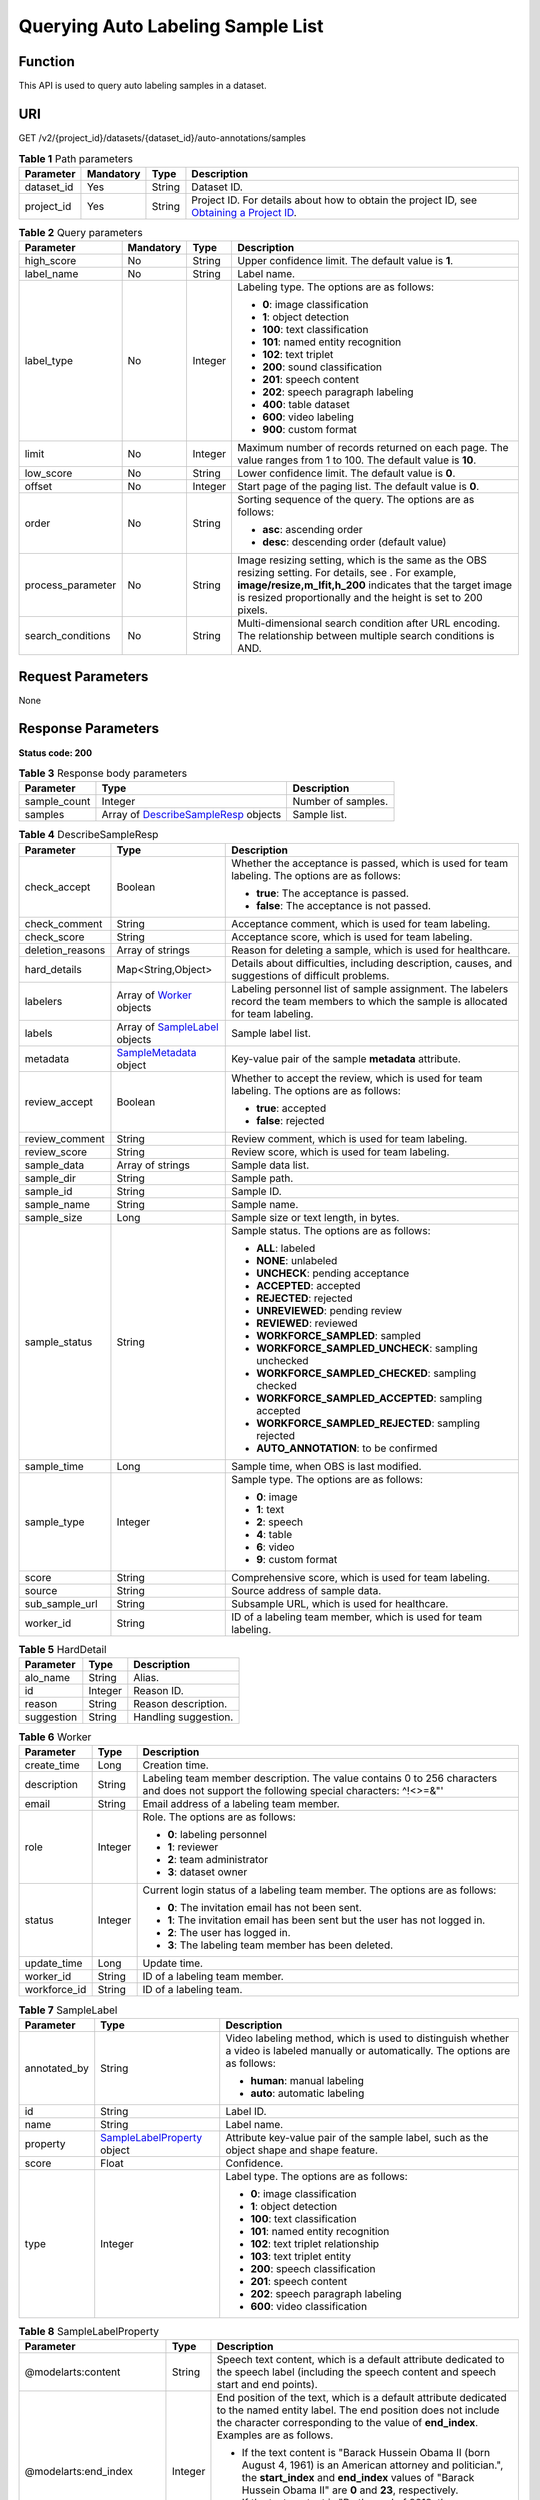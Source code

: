 Querying Auto Labeling Sample List
==================================

Function
--------

This API is used to query auto labeling samples in a dataset.

URI
---

GET /v2/{project_id}/datasets/{dataset_id}/auto-annotations/samples

.. table:: **Table 1** Path parameters

   +------------+-----------+--------+------------------------------------------------------------------------------------------------------------------------------------------------------------+
   | Parameter  | Mandatory | Type   | Description                                                                                                                                                |
   +============+===========+========+============================================================================================================================================================+
   | dataset_id | Yes       | String | Dataset ID.                                                                                                                                                |
   +------------+-----------+--------+------------------------------------------------------------------------------------------------------------------------------------------------------------+
   | project_id | Yes       | String | Project ID. For details about how to obtain the project ID, see `Obtaining a Project ID <../../common_parameters/obtaining_a_project_id_and_name.html>`__. |
   +------------+-----------+--------+------------------------------------------------------------------------------------------------------------------------------------------------------------+

.. table:: **Table 2** Query parameters

   +-------------------+-----------------+-----------------+-------------------------------------------------------------------------------------------------------------------------------------------------------------------------------------------------------------------------------------+
   | Parameter         | Mandatory       | Type            | Description                                                                                                                                                                                                                         |
   +===================+=================+=================+=====================================================================================================================================================================================================================================+
   | high_score        | No              | String          | Upper confidence limit. The default value is **1**.                                                                                                                                                                                 |
   +-------------------+-----------------+-----------------+-------------------------------------------------------------------------------------------------------------------------------------------------------------------------------------------------------------------------------------+
   | label_name        | No              | String          | Label name.                                                                                                                                                                                                                         |
   +-------------------+-----------------+-----------------+-------------------------------------------------------------------------------------------------------------------------------------------------------------------------------------------------------------------------------------+
   | label_type        | No              | Integer         | Labeling type. The options are as follows:                                                                                                                                                                                          |
   |                   |                 |                 |                                                                                                                                                                                                                                     |
   |                   |                 |                 | -  **0**: image classification                                                                                                                                                                                                      |
   |                   |                 |                 |                                                                                                                                                                                                                                     |
   |                   |                 |                 | -  **1**: object detection                                                                                                                                                                                                          |
   |                   |                 |                 |                                                                                                                                                                                                                                     |
   |                   |                 |                 | -  **100**: text classification                                                                                                                                                                                                     |
   |                   |                 |                 |                                                                                                                                                                                                                                     |
   |                   |                 |                 | -  **101**: named entity recognition                                                                                                                                                                                                |
   |                   |                 |                 |                                                                                                                                                                                                                                     |
   |                   |                 |                 | -  **102**: text triplet                                                                                                                                                                                                            |
   |                   |                 |                 |                                                                                                                                                                                                                                     |
   |                   |                 |                 | -  **200**: sound classification                                                                                                                                                                                                    |
   |                   |                 |                 |                                                                                                                                                                                                                                     |
   |                   |                 |                 | -  **201**: speech content                                                                                                                                                                                                          |
   |                   |                 |                 |                                                                                                                                                                                                                                     |
   |                   |                 |                 | -  **202**: speech paragraph labeling                                                                                                                                                                                               |
   |                   |                 |                 |                                                                                                                                                                                                                                     |
   |                   |                 |                 | -  **400**: table dataset                                                                                                                                                                                                           |
   |                   |                 |                 |                                                                                                                                                                                                                                     |
   |                   |                 |                 | -  **600**: video labeling                                                                                                                                                                                                          |
   |                   |                 |                 |                                                                                                                                                                                                                                     |
   |                   |                 |                 | -  **900**: custom format                                                                                                                                                                                                           |
   +-------------------+-----------------+-----------------+-------------------------------------------------------------------------------------------------------------------------------------------------------------------------------------------------------------------------------------+
   | limit             | No              | Integer         | Maximum number of records returned on each page. The value ranges from 1 to 100. The default value is **10**.                                                                                                                       |
   +-------------------+-----------------+-----------------+-------------------------------------------------------------------------------------------------------------------------------------------------------------------------------------------------------------------------------------+
   | low_score         | No              | String          | Lower confidence limit. The default value is **0**.                                                                                                                                                                                 |
   +-------------------+-----------------+-----------------+-------------------------------------------------------------------------------------------------------------------------------------------------------------------------------------------------------------------------------------+
   | offset            | No              | Integer         | Start page of the paging list. The default value is **0**.                                                                                                                                                                          |
   +-------------------+-----------------+-----------------+-------------------------------------------------------------------------------------------------------------------------------------------------------------------------------------------------------------------------------------+
   | order             | No              | String          | Sorting sequence of the query. The options are as follows:                                                                                                                                                                          |
   |                   |                 |                 |                                                                                                                                                                                                                                     |
   |                   |                 |                 | -  **asc**: ascending order                                                                                                                                                                                                         |
   |                   |                 |                 |                                                                                                                                                                                                                                     |
   |                   |                 |                 | -  **desc**: descending order (default value)                                                                                                                                                                                       |
   +-------------------+-----------------+-----------------+-------------------------------------------------------------------------------------------------------------------------------------------------------------------------------------------------------------------------------------+
   | process_parameter | No              | String          | Image resizing setting, which is the same as the OBS resizing setting. For details, see . For example, **image/resize,m_lfit,h_200** indicates that the target image is resized proportionally and the height is set to 200 pixels. |
   +-------------------+-----------------+-----------------+-------------------------------------------------------------------------------------------------------------------------------------------------------------------------------------------------------------------------------------+
   | search_conditions | No              | String          | Multi-dimensional search condition after URL encoding. The relationship between multiple search conditions is AND.                                                                                                                  |
   +-------------------+-----------------+-----------------+-------------------------------------------------------------------------------------------------------------------------------------------------------------------------------------------------------------------------------------+

Request Parameters
------------------

None

Response Parameters
-------------------

**Status code: 200**



.. _ListAutoAnnotationSamplesresponseListSamplesResp:

.. table:: **Table 3** Response body parameters

   +--------------+------------------------------------------------------------------------------------------------+--------------------+
   | Parameter    | Type                                                                                           | Description        |
   +==============+================================================================================================+====================+
   | sample_count | Integer                                                                                        | Number of samples. |
   +--------------+------------------------------------------------------------------------------------------------+--------------------+
   | samples      | Array of `DescribeSampleResp <#listautoannotationsamplesresponsedescribesampleresp>`__ objects | Sample list.       |
   +--------------+------------------------------------------------------------------------------------------------+--------------------+



.. _ListAutoAnnotationSamplesresponseDescribeSampleResp:

.. table:: **Table 4** DescribeSampleResp

   +-----------------------+----------------------------------------------------------------------------------+----------------------------------------------------------------------------------------------------------------------------------------+
   | Parameter             | Type                                                                             | Description                                                                                                                            |
   +=======================+==================================================================================+========================================================================================================================================+
   | check_accept          | Boolean                                                                          | Whether the acceptance is passed, which is used for team labeling. The options are as follows:                                         |
   |                       |                                                                                  |                                                                                                                                        |
   |                       |                                                                                  | -  **true**: The acceptance is passed.                                                                                                 |
   |                       |                                                                                  |                                                                                                                                        |
   |                       |                                                                                  | -  **false**: The acceptance is not passed.                                                                                            |
   +-----------------------+----------------------------------------------------------------------------------+----------------------------------------------------------------------------------------------------------------------------------------+
   | check_comment         | String                                                                           | Acceptance comment, which is used for team labeling.                                                                                   |
   +-----------------------+----------------------------------------------------------------------------------+----------------------------------------------------------------------------------------------------------------------------------------+
   | check_score           | String                                                                           | Acceptance score, which is used for team labeling.                                                                                     |
   +-----------------------+----------------------------------------------------------------------------------+----------------------------------------------------------------------------------------------------------------------------------------+
   | deletion_reasons      | Array of strings                                                                 | Reason for deleting a sample, which is used for healthcare.                                                                            |
   +-----------------------+----------------------------------------------------------------------------------+----------------------------------------------------------------------------------------------------------------------------------------+
   | hard_details          | Map<String,Object>                                                               | Details about difficulties, including description, causes, and suggestions of difficult problems.                                      |
   +-----------------------+----------------------------------------------------------------------------------+----------------------------------------------------------------------------------------------------------------------------------------+
   | labelers              | Array of `Worker <#listautoannotationsamplesresponseworker>`__ objects           | Labeling personnel list of sample assignment. The labelers record the team members to which the sample is allocated for team labeling. |
   +-----------------------+----------------------------------------------------------------------------------+----------------------------------------------------------------------------------------------------------------------------------------+
   | labels                | Array of `SampleLabel <#listautoannotationsamplesresponsesamplelabel>`__ objects | Sample label list.                                                                                                                     |
   +-----------------------+----------------------------------------------------------------------------------+----------------------------------------------------------------------------------------------------------------------------------------+
   | metadata              | `SampleMetadata <#listautoannotationsamplesresponsesamplemetadata>`__ object     | Key-value pair of the sample **metadata** attribute.                                                                                   |
   +-----------------------+----------------------------------------------------------------------------------+----------------------------------------------------------------------------------------------------------------------------------------+
   | review_accept         | Boolean                                                                          | Whether to accept the review, which is used for team labeling. The options are as follows:                                             |
   |                       |                                                                                  |                                                                                                                                        |
   |                       |                                                                                  | -  **true**: accepted                                                                                                                  |
   |                       |                                                                                  |                                                                                                                                        |
   |                       |                                                                                  | -  **false**: rejected                                                                                                                 |
   +-----------------------+----------------------------------------------------------------------------------+----------------------------------------------------------------------------------------------------------------------------------------+
   | review_comment        | String                                                                           | Review comment, which is used for team labeling.                                                                                       |
   +-----------------------+----------------------------------------------------------------------------------+----------------------------------------------------------------------------------------------------------------------------------------+
   | review_score          | String                                                                           | Review score, which is used for team labeling.                                                                                         |
   +-----------------------+----------------------------------------------------------------------------------+----------------------------------------------------------------------------------------------------------------------------------------+
   | sample_data           | Array of strings                                                                 | Sample data list.                                                                                                                      |
   +-----------------------+----------------------------------------------------------------------------------+----------------------------------------------------------------------------------------------------------------------------------------+
   | sample_dir            | String                                                                           | Sample path.                                                                                                                           |
   +-----------------------+----------------------------------------------------------------------------------+----------------------------------------------------------------------------------------------------------------------------------------+
   | sample_id             | String                                                                           | Sample ID.                                                                                                                             |
   +-----------------------+----------------------------------------------------------------------------------+----------------------------------------------------------------------------------------------------------------------------------------+
   | sample_name           | String                                                                           | Sample name.                                                                                                                           |
   +-----------------------+----------------------------------------------------------------------------------+----------------------------------------------------------------------------------------------------------------------------------------+
   | sample_size           | Long                                                                             | Sample size or text length, in bytes.                                                                                                  |
   +-----------------------+----------------------------------------------------------------------------------+----------------------------------------------------------------------------------------------------------------------------------------+
   | sample_status         | String                                                                           | Sample status. The options are as follows:                                                                                             |
   |                       |                                                                                  |                                                                                                                                        |
   |                       |                                                                                  | -  **ALL**: labeled                                                                                                                    |
   |                       |                                                                                  |                                                                                                                                        |
   |                       |                                                                                  | -  **NONE**: unlabeled                                                                                                                 |
   |                       |                                                                                  |                                                                                                                                        |
   |                       |                                                                                  | -  **UNCHECK**: pending acceptance                                                                                                     |
   |                       |                                                                                  |                                                                                                                                        |
   |                       |                                                                                  | -  **ACCEPTED**: accepted                                                                                                              |
   |                       |                                                                                  |                                                                                                                                        |
   |                       |                                                                                  | -  **REJECTED**: rejected                                                                                                              |
   |                       |                                                                                  |                                                                                                                                        |
   |                       |                                                                                  | -  **UNREVIEWED**: pending review                                                                                                      |
   |                       |                                                                                  |                                                                                                                                        |
   |                       |                                                                                  | -  **REVIEWED**: reviewed                                                                                                              |
   |                       |                                                                                  |                                                                                                                                        |
   |                       |                                                                                  | -  **WORKFORCE_SAMPLED**: sampled                                                                                                      |
   |                       |                                                                                  |                                                                                                                                        |
   |                       |                                                                                  | -  **WORKFORCE_SAMPLED_UNCHECK**: sampling unchecked                                                                                   |
   |                       |                                                                                  |                                                                                                                                        |
   |                       |                                                                                  | -  **WORKFORCE_SAMPLED_CHECKED**: sampling checked                                                                                     |
   |                       |                                                                                  |                                                                                                                                        |
   |                       |                                                                                  | -  **WORKFORCE_SAMPLED_ACCEPTED**: sampling accepted                                                                                   |
   |                       |                                                                                  |                                                                                                                                        |
   |                       |                                                                                  | -  **WORKFORCE_SAMPLED_REJECTED**: sampling rejected                                                                                   |
   |                       |                                                                                  |                                                                                                                                        |
   |                       |                                                                                  | -  **AUTO_ANNOTATION**: to be confirmed                                                                                                |
   +-----------------------+----------------------------------------------------------------------------------+----------------------------------------------------------------------------------------------------------------------------------------+
   | sample_time           | Long                                                                             | Sample time, when OBS is last modified.                                                                                                |
   +-----------------------+----------------------------------------------------------------------------------+----------------------------------------------------------------------------------------------------------------------------------------+
   | sample_type           | Integer                                                                          | Sample type. The options are as follows:                                                                                               |
   |                       |                                                                                  |                                                                                                                                        |
   |                       |                                                                                  | -  **0**: image                                                                                                                        |
   |                       |                                                                                  |                                                                                                                                        |
   |                       |                                                                                  | -  **1**: text                                                                                                                         |
   |                       |                                                                                  |                                                                                                                                        |
   |                       |                                                                                  | -  **2**: speech                                                                                                                       |
   |                       |                                                                                  |                                                                                                                                        |
   |                       |                                                                                  | -  **4**: table                                                                                                                        |
   |                       |                                                                                  |                                                                                                                                        |
   |                       |                                                                                  | -  **6**: video                                                                                                                        |
   |                       |                                                                                  |                                                                                                                                        |
   |                       |                                                                                  | -  **9**: custom format                                                                                                                |
   +-----------------------+----------------------------------------------------------------------------------+----------------------------------------------------------------------------------------------------------------------------------------+
   | score                 | String                                                                           | Comprehensive score, which is used for team labeling.                                                                                  |
   +-----------------------+----------------------------------------------------------------------------------+----------------------------------------------------------------------------------------------------------------------------------------+
   | source                | String                                                                           | Source address of sample data.                                                                                                         |
   +-----------------------+----------------------------------------------------------------------------------+----------------------------------------------------------------------------------------------------------------------------------------+
   | sub_sample_url        | String                                                                           | Subsample URL, which is used for healthcare.                                                                                           |
   +-----------------------+----------------------------------------------------------------------------------+----------------------------------------------------------------------------------------------------------------------------------------+
   | worker_id             | String                                                                           | ID of a labeling team member, which is used for team labeling.                                                                         |
   +-----------------------+----------------------------------------------------------------------------------+----------------------------------------------------------------------------------------------------------------------------------------+



.. _ListAutoAnnotationSamplesresponseHardDetail:

.. table:: **Table 5** HardDetail

   ========== ======= ====================
   Parameter  Type    Description
   ========== ======= ====================
   alo_name   String  Alias.
   id         Integer Reason ID.
   reason     String  Reason description.
   suggestion String  Handling suggestion.
   ========== ======= ====================



.. _ListAutoAnnotationSamplesresponseWorker:

.. table:: **Table 6** Worker

   +-----------------------+-----------------------+------------------------------------------------------------------------------------------------------------------------------------------+
   | Parameter             | Type                  | Description                                                                                                                              |
   +=======================+=======================+==========================================================================================================================================+
   | create_time           | Long                  | Creation time.                                                                                                                           |
   +-----------------------+-----------------------+------------------------------------------------------------------------------------------------------------------------------------------+
   | description           | String                | Labeling team member description. The value contains 0 to 256 characters and does not support the following special characters: ^!<>=&"' |
   +-----------------------+-----------------------+------------------------------------------------------------------------------------------------------------------------------------------+
   | email                 | String                | Email address of a labeling team member.                                                                                                 |
   +-----------------------+-----------------------+------------------------------------------------------------------------------------------------------------------------------------------+
   | role                  | Integer               | Role. The options are as follows:                                                                                                        |
   |                       |                       |                                                                                                                                          |
   |                       |                       | -  **0**: labeling personnel                                                                                                             |
   |                       |                       |                                                                                                                                          |
   |                       |                       | -  **1**: reviewer                                                                                                                       |
   |                       |                       |                                                                                                                                          |
   |                       |                       | -  **2**: team administrator                                                                                                             |
   |                       |                       |                                                                                                                                          |
   |                       |                       | -  **3**: dataset owner                                                                                                                  |
   +-----------------------+-----------------------+------------------------------------------------------------------------------------------------------------------------------------------+
   | status                | Integer               | Current login status of a labeling team member. The options are as follows:                                                              |
   |                       |                       |                                                                                                                                          |
   |                       |                       | -  **0**: The invitation email has not been sent.                                                                                        |
   |                       |                       |                                                                                                                                          |
   |                       |                       | -  **1**: The invitation email has been sent but the user has not logged in.                                                             |
   |                       |                       |                                                                                                                                          |
   |                       |                       | -  **2**: The user has logged in.                                                                                                        |
   |                       |                       |                                                                                                                                          |
   |                       |                       | -  **3**: The labeling team member has been deleted.                                                                                     |
   +-----------------------+-----------------------+------------------------------------------------------------------------------------------------------------------------------------------+
   | update_time           | Long                  | Update time.                                                                                                                             |
   +-----------------------+-----------------------+------------------------------------------------------------------------------------------------------------------------------------------+
   | worker_id             | String                | ID of a labeling team member.                                                                                                            |
   +-----------------------+-----------------------+------------------------------------------------------------------------------------------------------------------------------------------+
   | workforce_id          | String                | ID of a labeling team.                                                                                                                   |
   +-----------------------+-----------------------+------------------------------------------------------------------------------------------------------------------------------------------+



.. _ListAutoAnnotationSamplesresponseSampleLabel:

.. table:: **Table 7** SampleLabel

   +-----------------------+----------------------------------------------------------------------------------------+---------------------------------------------------------------------------------------------------------------------------------------+
   | Parameter             | Type                                                                                   | Description                                                                                                                           |
   +=======================+========================================================================================+=======================================================================================================================================+
   | annotated_by          | String                                                                                 | Video labeling method, which is used to distinguish whether a video is labeled manually or automatically. The options are as follows: |
   |                       |                                                                                        |                                                                                                                                       |
   |                       |                                                                                        | -  **human**: manual labeling                                                                                                         |
   |                       |                                                                                        |                                                                                                                                       |
   |                       |                                                                                        | -  **auto**: automatic labeling                                                                                                       |
   +-----------------------+----------------------------------------------------------------------------------------+---------------------------------------------------------------------------------------------------------------------------------------+
   | id                    | String                                                                                 | Label ID.                                                                                                                             |
   +-----------------------+----------------------------------------------------------------------------------------+---------------------------------------------------------------------------------------------------------------------------------------+
   | name                  | String                                                                                 | Label name.                                                                                                                           |
   +-----------------------+----------------------------------------------------------------------------------------+---------------------------------------------------------------------------------------------------------------------------------------+
   | property              | `SampleLabelProperty <#listautoannotationsamplesresponsesamplelabelproperty>`__ object | Attribute key-value pair of the sample label, such as the object shape and shape feature.                                             |
   +-----------------------+----------------------------------------------------------------------------------------+---------------------------------------------------------------------------------------------------------------------------------------+
   | score                 | Float                                                                                  | Confidence.                                                                                                                           |
   +-----------------------+----------------------------------------------------------------------------------------+---------------------------------------------------------------------------------------------------------------------------------------+
   | type                  | Integer                                                                                | Label type. The options are as follows:                                                                                               |
   |                       |                                                                                        |                                                                                                                                       |
   |                       |                                                                                        | -  **0**: image classification                                                                                                        |
   |                       |                                                                                        |                                                                                                                                       |
   |                       |                                                                                        | -  **1**: object detection                                                                                                            |
   |                       |                                                                                        |                                                                                                                                       |
   |                       |                                                                                        | -  **100**: text classification                                                                                                       |
   |                       |                                                                                        |                                                                                                                                       |
   |                       |                                                                                        | -  **101**: named entity recognition                                                                                                  |
   |                       |                                                                                        |                                                                                                                                       |
   |                       |                                                                                        | -  **102**: text triplet relationship                                                                                                 |
   |                       |                                                                                        |                                                                                                                                       |
   |                       |                                                                                        | -  **103**: text triplet entity                                                                                                       |
   |                       |                                                                                        |                                                                                                                                       |
   |                       |                                                                                        | -  **200**: speech classification                                                                                                     |
   |                       |                                                                                        |                                                                                                                                       |
   |                       |                                                                                        | -  **201**: speech content                                                                                                            |
   |                       |                                                                                        |                                                                                                                                       |
   |                       |                                                                                        | -  **202**: speech paragraph labeling                                                                                                 |
   |                       |                                                                                        |                                                                                                                                       |
   |                       |                                                                                        | -  **600**: video classification                                                                                                      |
   +-----------------------+----------------------------------------------------------------------------------------+---------------------------------------------------------------------------------------------------------------------------------------+



.. _ListAutoAnnotationSamplesresponseSampleLabelProperty:

.. table:: **Table 8** SampleLabelProperty

   +-----------------------------+-----------------------+---------------------------------------------------------------------------------------------------------------------------------------------------------------------------------------------------------------------------------------------------------------------------------------------------------------------------------------------------------------------------------------------------------------------------+
   | Parameter                   | Type                  | Description                                                                                                                                                                                                                                                                                                                                                                                                               |
   +=============================+=======================+===========================================================================================================================================================================================================================================================================================================================================================================================================================+
   | @modelarts:content          | String                | Speech text content, which is a default attribute dedicated to the speech label (including the speech content and speech start and end points).                                                                                                                                                                                                                                                                           |
   +-----------------------------+-----------------------+---------------------------------------------------------------------------------------------------------------------------------------------------------------------------------------------------------------------------------------------------------------------------------------------------------------------------------------------------------------------------------------------------------------------------+
   | @modelarts:end_index        | Integer               | End position of the text, which is a default attribute dedicated to the named entity label. The end position does not include the character corresponding to the value of **end_index**. Examples are as follows.                                                                                                                                                                                                         |
   |                             |                       |                                                                                                                                                                                                                                                                                                                                                                                                                           |
   |                             |                       | -  If the text content is "Barack Hussein Obama II (born August 4, 1961) is an American attorney and politician.", the **start_index** and **end_index** values of "Barack Hussein Obama II" are **0** and **23**, respectively.                                                                                                                                                                                          |
   |                             |                       |                                                                                                                                                                                                                                                                                                                                                                                                                           |
   |                             |                       | -  If the text content is "By the end of 2018, the company has more than 100 employees.", the **start_index** and **end_index** values of "By the end of 2018" are **0** and **18**, respectively.                                                                                                                                                                                                                        |
   +-----------------------------+-----------------------+---------------------------------------------------------------------------------------------------------------------------------------------------------------------------------------------------------------------------------------------------------------------------------------------------------------------------------------------------------------------------------------------------------------------------+
   | @modelarts:end_time         | String                | Speech end time, which is a default attribute dedicated to the speech start/end point label, in the format of **hh:mm:ss.SSS**. (**hh** indicates hour; **mm** indicates minute; **ss** indicates second; and **SSS** indicates millisecond.)                                                                                                                                                                             |
   +-----------------------------+-----------------------+---------------------------------------------------------------------------------------------------------------------------------------------------------------------------------------------------------------------------------------------------------------------------------------------------------------------------------------------------------------------------------------------------------------------------+
   | @modelarts:feature          | Object                | Shape feature, which is a default attribute dedicated to the object detection label, with type of **List**. The upper left corner of an image is used as the coordinate origin **[0,0]**. Each coordinate point is represented by *[x, y]*. *x* indicates the horizontal coordinate, and *y* indicates the vertical coordinate (both *x* and *y* are greater than or equal to 0). The format of each shape is as follows: |
   |                             |                       |                                                                                                                                                                                                                                                                                                                                                                                                                           |
   |                             |                       | -  **bndbox**: consists of two points, for example, **[[0,10],[50,95]]**. The first point is located at the upper left corner of the rectangle and the second point is located at the lower right corner of the rectangle. That is, the X coordinate of the first point must be smaller than that of the second point, and the Y coordinate of the second point must be smaller than that of the first point.             |
   |                             |                       |                                                                                                                                                                                                                                                                                                                                                                                                                           |
   |                             |                       | -  **polygon**: consists of multiple points that are connected in sequence to form a polygon, for example, **[[0,100],[50,95],[10,60],[500,400]]**.                                                                                                                                                                                                                                                                       |
   |                             |                       |                                                                                                                                                                                                                                                                                                                                                                                                                           |
   |                             |                       | -  **circle**: consists of the center point and radius, for example, **[[100,100],[50]]**.                                                                                                                                                                                                                                                                                                                                |
   |                             |                       |                                                                                                                                                                                                                                                                                                                                                                                                                           |
   |                             |                       | -  **line**: consists of two points, for example, **[[0,100],[50,95]]**. The first point is the start point, and the second point is the end point.                                                                                                                                                                                                                                                                       |
   |                             |                       |                                                                                                                                                                                                                                                                                                                                                                                                                           |
   |                             |                       | -  **dashed**: consists of two points, for example, **[[0,100],[50,95]]**. The first point is the start point, and the second point is the end point.                                                                                                                                                                                                                                                                     |
   |                             |                       |                                                                                                                                                                                                                                                                                                                                                                                                                           |
   |                             |                       | -  **point**: consists of one point, for example, **[[0,100]]**.                                                                                                                                                                                                                                                                                                                                                          |
   |                             |                       |                                                                                                                                                                                                                                                                                                                                                                                                                           |
   |                             |                       | -  **polyline**: consists of multiple points, for example, **[[0,100],[50,95],[10,60],[500,400]]**.                                                                                                                                                                                                                                                                                                                       |
   +-----------------------------+-----------------------+---------------------------------------------------------------------------------------------------------------------------------------------------------------------------------------------------------------------------------------------------------------------------------------------------------------------------------------------------------------------------------------------------------------------------+
   | @modelarts:from             | String                | ID of the head entity in the triplet relationship label, which is a default attribute dedicated to the triplet relationship label.                                                                                                                                                                                                                                                                                        |
   +-----------------------------+-----------------------+---------------------------------------------------------------------------------------------------------------------------------------------------------------------------------------------------------------------------------------------------------------------------------------------------------------------------------------------------------------------------------------------------------------------------+
   | @modelarts:hard             | String                | Sample labeled as a hard sample or not, which is a default attribute. Options:                                                                                                                                                                                                                                                                                                                                            |
   |                             |                       |                                                                                                                                                                                                                                                                                                                                                                                                                           |
   |                             |                       | -  **0/false**: not a hard example                                                                                                                                                                                                                                                                                                                                                                                        |
   |                             |                       |                                                                                                                                                                                                                                                                                                                                                                                                                           |
   |                             |                       | -  **1/true**: hard example                                                                                                                                                                                                                                                                                                                                                                                               |
   +-----------------------------+-----------------------+---------------------------------------------------------------------------------------------------------------------------------------------------------------------------------------------------------------------------------------------------------------------------------------------------------------------------------------------------------------------------------------------------------------------------+
   | @modelarts:hard_coefficient | String                | Coefficient of difficulty of each label level, which is a default attribute. The value range is **[0,1]**.                                                                                                                                                                                                                                                                                                                |
   +-----------------------------+-----------------------+---------------------------------------------------------------------------------------------------------------------------------------------------------------------------------------------------------------------------------------------------------------------------------------------------------------------------------------------------------------------------------------------------------------------------+
   | @modelarts:hard_reasons     | String                | Reasons that the sample is a hard sample, which is a default attribute. Use a hyphen (-) to separate every two hard sample reason IDs, for example, **3-20-21-19**. The options are as follows:                                                                                                                                                                                                                           |
   |                             |                       |                                                                                                                                                                                                                                                                                                                                                                                                                           |
   |                             |                       | -  **0**: No target objects are identified.                                                                                                                                                                                                                                                                                                                                                                               |
   |                             |                       |                                                                                                                                                                                                                                                                                                                                                                                                                           |
   |                             |                       | -  **1**: The confidence is low.                                                                                                                                                                                                                                                                                                                                                                                          |
   |                             |                       |                                                                                                                                                                                                                                                                                                                                                                                                                           |
   |                             |                       | -  **2**: The clustering result based on the training dataset is inconsistent with the prediction result.                                                                                                                                                                                                                                                                                                                 |
   |                             |                       |                                                                                                                                                                                                                                                                                                                                                                                                                           |
   |                             |                       | -  **3**: The prediction result is greatly different from the data of the same type in the training dataset.                                                                                                                                                                                                                                                                                                              |
   |                             |                       |                                                                                                                                                                                                                                                                                                                                                                                                                           |
   |                             |                       | -  **4**: The prediction results of multiple consecutive similar images are inconsistent.                                                                                                                                                                                                                                                                                                                                 |
   |                             |                       |                                                                                                                                                                                                                                                                                                                                                                                                                           |
   |                             |                       | -  **5**: There is a large offset between the image resolution and the feature distribution of the training dataset.                                                                                                                                                                                                                                                                                                      |
   |                             |                       |                                                                                                                                                                                                                                                                                                                                                                                                                           |
   |                             |                       | -  **6**: There is a large offset between the aspect ratio of the image and the feature distribution of the training dataset.                                                                                                                                                                                                                                                                                             |
   |                             |                       |                                                                                                                                                                                                                                                                                                                                                                                                                           |
   |                             |                       | -  **7**: There is a large offset between the brightness of the image and the feature distribution of the training dataset.                                                                                                                                                                                                                                                                                               |
   |                             |                       |                                                                                                                                                                                                                                                                                                                                                                                                                           |
   |                             |                       | -  **8**: There is a large offset between the saturation of the image and the feature distribution of the training dataset.                                                                                                                                                                                                                                                                                               |
   |                             |                       |                                                                                                                                                                                                                                                                                                                                                                                                                           |
   |                             |                       | -  **9**: There is a large offset between the color richness of the image and the feature distribution of the training dataset.                                                                                                                                                                                                                                                                                           |
   |                             |                       |                                                                                                                                                                                                                                                                                                                                                                                                                           |
   |                             |                       | -  **10**: There is a large offset between the definition of the image and the feature distribution of the training dataset.                                                                                                                                                                                                                                                                                              |
   |                             |                       |                                                                                                                                                                                                                                                                                                                                                                                                                           |
   |                             |                       | -  **11**: There is a large offset between the number of frames of the image and the feature distribution of the training dataset.                                                                                                                                                                                                                                                                                        |
   |                             |                       |                                                                                                                                                                                                                                                                                                                                                                                                                           |
   |                             |                       | -  **12**: There is a large offset between the standard deviation of area of image frames and the feature distribution of the training dataset.                                                                                                                                                                                                                                                                           |
   |                             |                       |                                                                                                                                                                                                                                                                                                                                                                                                                           |
   |                             |                       | -  **13**: There is a large offset between the aspect ratio of image frames and the feature distribution of the training dataset.                                                                                                                                                                                                                                                                                         |
   |                             |                       |                                                                                                                                                                                                                                                                                                                                                                                                                           |
   |                             |                       | -  **14**: There is a large offset between the area portion of image frames and the feature distribution of the training dataset.                                                                                                                                                                                                                                                                                         |
   |                             |                       |                                                                                                                                                                                                                                                                                                                                                                                                                           |
   |                             |                       | -  **15**: There is a large offset between the edge of image frames and the feature distribution of the training dataset.                                                                                                                                                                                                                                                                                                 |
   |                             |                       |                                                                                                                                                                                                                                                                                                                                                                                                                           |
   |                             |                       | -  **16**: There is a large offset between the brightness of image frames and the feature distribution of the training dataset.                                                                                                                                                                                                                                                                                           |
   |                             |                       |                                                                                                                                                                                                                                                                                                                                                                                                                           |
   |                             |                       | -  **17**: There is a large offset between the definition of image frames and the feature distribution of the training dataset.                                                                                                                                                                                                                                                                                           |
   |                             |                       |                                                                                                                                                                                                                                                                                                                                                                                                                           |
   |                             |                       | -  **18**: There is a large offset between the stack of image frames and the feature distribution of the training dataset.                                                                                                                                                                                                                                                                                                |
   |                             |                       |                                                                                                                                                                                                                                                                                                                                                                                                                           |
   |                             |                       | -  **19**: The data enhancement result based on GaussianBlur is inconsistent with the prediction result of the original image.                                                                                                                                                                                                                                                                                            |
   |                             |                       |                                                                                                                                                                                                                                                                                                                                                                                                                           |
   |                             |                       | -  **20**: The data enhancement result based on fliplr is inconsistent with the prediction result of the original image.                                                                                                                                                                                                                                                                                                  |
   |                             |                       |                                                                                                                                                                                                                                                                                                                                                                                                                           |
   |                             |                       | -  **21**: The data enhancement result based on Crop is inconsistent with the prediction result of the original image.                                                                                                                                                                                                                                                                                                    |
   |                             |                       |                                                                                                                                                                                                                                                                                                                                                                                                                           |
   |                             |                       | -  **22**: The data enhancement result based on flipud is inconsistent with the prediction result of the original image.                                                                                                                                                                                                                                                                                                  |
   |                             |                       |                                                                                                                                                                                                                                                                                                                                                                                                                           |
   |                             |                       | -  **23**: The data enhancement result based on scale is inconsistent with the prediction result of the original image.                                                                                                                                                                                                                                                                                                   |
   |                             |                       |                                                                                                                                                                                                                                                                                                                                                                                                                           |
   |                             |                       | -  **24**: The data enhancement result based on translate is inconsistent with the prediction result of the original image.                                                                                                                                                                                                                                                                                               |
   |                             |                       |                                                                                                                                                                                                                                                                                                                                                                                                                           |
   |                             |                       | -  **25**: The data enhancement result based on shear is inconsistent with the prediction result of the original image.                                                                                                                                                                                                                                                                                                   |
   |                             |                       |                                                                                                                                                                                                                                                                                                                                                                                                                           |
   |                             |                       | -  **26**: The data enhancement result based on superpixels is inconsistent with the prediction result of the original image.                                                                                                                                                                                                                                                                                             |
   |                             |                       |                                                                                                                                                                                                                                                                                                                                                                                                                           |
   |                             |                       | -  **27**: The data enhancement result based on sharpen is inconsistent with the prediction result of the original image.                                                                                                                                                                                                                                                                                                 |
   |                             |                       |                                                                                                                                                                                                                                                                                                                                                                                                                           |
   |                             |                       | -  **28**: The data enhancement result based on add is inconsistent with the prediction result of the original image.                                                                                                                                                                                                                                                                                                     |
   |                             |                       |                                                                                                                                                                                                                                                                                                                                                                                                                           |
   |                             |                       | -  **29**: The data enhancement result based on invert is inconsistent with the prediction result of the original image.                                                                                                                                                                                                                                                                                                  |
   |                             |                       |                                                                                                                                                                                                                                                                                                                                                                                                                           |
   |                             |                       | -  **30**: The data is predicted to be abnormal.                                                                                                                                                                                                                                                                                                                                                                          |
   +-----------------------------+-----------------------+---------------------------------------------------------------------------------------------------------------------------------------------------------------------------------------------------------------------------------------------------------------------------------------------------------------------------------------------------------------------------------------------------------------------------+
   | @modelarts:shape            | String                | Object shape, which is a default attribute dedicated to the object detection label and is left empty by default. The options are as follows:                                                                                                                                                                                                                                                                              |
   |                             |                       |                                                                                                                                                                                                                                                                                                                                                                                                                           |
   |                             |                       | -  **bndbox**: rectangle                                                                                                                                                                                                                                                                                                                                                                                                  |
   |                             |                       |                                                                                                                                                                                                                                                                                                                                                                                                                           |
   |                             |                       | -  **polygon**: polygon                                                                                                                                                                                                                                                                                                                                                                                                   |
   |                             |                       |                                                                                                                                                                                                                                                                                                                                                                                                                           |
   |                             |                       | -  **circle**: circle                                                                                                                                                                                                                                                                                                                                                                                                     |
   |                             |                       |                                                                                                                                                                                                                                                                                                                                                                                                                           |
   |                             |                       | -  **line**: straight line                                                                                                                                                                                                                                                                                                                                                                                                |
   |                             |                       |                                                                                                                                                                                                                                                                                                                                                                                                                           |
   |                             |                       | -  **dashed**: dotted line                                                                                                                                                                                                                                                                                                                                                                                                |
   |                             |                       |                                                                                                                                                                                                                                                                                                                                                                                                                           |
   |                             |                       | -  **point**: point                                                                                                                                                                                                                                                                                                                                                                                                       |
   |                             |                       |                                                                                                                                                                                                                                                                                                                                                                                                                           |
   |                             |                       | -  **polyline**: polyline                                                                                                                                                                                                                                                                                                                                                                                                 |
   +-----------------------------+-----------------------+---------------------------------------------------------------------------------------------------------------------------------------------------------------------------------------------------------------------------------------------------------------------------------------------------------------------------------------------------------------------------------------------------------------------------+
   | @modelarts:source           | String                | Speech source, which is a default attribute dedicated to the speech start/end point label and can be set to a speaker or narrator.                                                                                                                                                                                                                                                                                        |
   +-----------------------------+-----------------------+---------------------------------------------------------------------------------------------------------------------------------------------------------------------------------------------------------------------------------------------------------------------------------------------------------------------------------------------------------------------------------------------------------------------------+
   | @modelarts:start_index      | Integer               | Start position of the text, which is a default attribute dedicated to the named entity label. The start value begins from 0, including the character corresponding to the value of **start_index**.                                                                                                                                                                                                                       |
   +-----------------------------+-----------------------+---------------------------------------------------------------------------------------------------------------------------------------------------------------------------------------------------------------------------------------------------------------------------------------------------------------------------------------------------------------------------------------------------------------------------+
   | @modelarts:start_time       | String                | Speech start time, which is a default attribute dedicated to the speech start/end point label, in the format of **hh:mm:ss.SSS**. (**hh** indicates hour; **mm** indicates minute; **ss** indicates second; and **SSS** indicates millisecond.)                                                                                                                                                                           |
   +-----------------------------+-----------------------+---------------------------------------------------------------------------------------------------------------------------------------------------------------------------------------------------------------------------------------------------------------------------------------------------------------------------------------------------------------------------------------------------------------------------+
   | @modelarts:to               | String                | ID of the tail entity in the triplet relationship label, which is a default attribute dedicated to the triplet relationship label.                                                                                                                                                                                                                                                                                        |
   +-----------------------------+-----------------------+---------------------------------------------------------------------------------------------------------------------------------------------------------------------------------------------------------------------------------------------------------------------------------------------------------------------------------------------------------------------------------------------------------------------------+



.. _ListAutoAnnotationSamplesresponseSampleMetadata:

.. table:: **Table 9** SampleMetadata

   +-----------------------------+-----------------------+----------------------------------------------------------------------------------------------------------------------------------------------------------------------------------------------------------------------------------------------------------------------------------------------------------------------------------------------------------------------------------------------------------------------------------------------------------------------------------------------------+
   | Parameter                   | Type                  | Description                                                                                                                                                                                                                                                                                                                                                                                                                                                                                        |
   +=============================+=======================+====================================================================================================================================================================================================================================================================================================================================================================================================================================================================================================+
   | @modelarts:hard             | Double                | Whether the sample is labeled as a hard sample, which is a default attribute. The options are as follows:                                                                                                                                                                                                                                                                                                                                                                                          |
   |                             |                       |                                                                                                                                                                                                                                                                                                                                                                                                                                                                                                    |
   |                             |                       | -  **0**: non-hard sample                                                                                                                                                                                                                                                                                                                                                                                                                                                                          |
   |                             |                       |                                                                                                                                                                                                                                                                                                                                                                                                                                                                                                    |
   |                             |                       | -  **1**: hard sample                                                                                                                                                                                                                                                                                                                                                                                                                                                                              |
   +-----------------------------+-----------------------+----------------------------------------------------------------------------------------------------------------------------------------------------------------------------------------------------------------------------------------------------------------------------------------------------------------------------------------------------------------------------------------------------------------------------------------------------------------------------------------------------+
   | @modelarts:hard_coefficient | Double                | Coefficient of difficulty of each sample level, which is a default attribute. The value range is **[0,1]**.                                                                                                                                                                                                                                                                                                                                                                                        |
   +-----------------------------+-----------------------+----------------------------------------------------------------------------------------------------------------------------------------------------------------------------------------------------------------------------------------------------------------------------------------------------------------------------------------------------------------------------------------------------------------------------------------------------------------------------------------------------+
   | @modelarts:hard_reasons     | Array of integers     | ID of a hard sample reason, which is a default attribute. The options are as follows:                                                                                                                                                                                                                                                                                                                                                                                                              |
   |                             |                       |                                                                                                                                                                                                                                                                                                                                                                                                                                                                                                    |
   |                             |                       | -  **0**: No target objects are identified.                                                                                                                                                                                                                                                                                                                                                                                                                                                        |
   |                             |                       |                                                                                                                                                                                                                                                                                                                                                                                                                                                                                                    |
   |                             |                       | -  **1**: The confidence is low.                                                                                                                                                                                                                                                                                                                                                                                                                                                                   |
   |                             |                       |                                                                                                                                                                                                                                                                                                                                                                                                                                                                                                    |
   |                             |                       | -  **2**: The clustering result based on the training dataset is inconsistent with the prediction result.                                                                                                                                                                                                                                                                                                                                                                                          |
   |                             |                       |                                                                                                                                                                                                                                                                                                                                                                                                                                                                                                    |
   |                             |                       | -  **3**: The prediction result is greatly different from the data of the same type in the training dataset.                                                                                                                                                                                                                                                                                                                                                                                       |
   |                             |                       |                                                                                                                                                                                                                                                                                                                                                                                                                                                                                                    |
   |                             |                       | -  **4**: The prediction results of multiple consecutive similar images are inconsistent.                                                                                                                                                                                                                                                                                                                                                                                                          |
   |                             |                       |                                                                                                                                                                                                                                                                                                                                                                                                                                                                                                    |
   |                             |                       | -  **5**: There is a large offset between the image resolution and the feature distribution of the training dataset.                                                                                                                                                                                                                                                                                                                                                                               |
   |                             |                       |                                                                                                                                                                                                                                                                                                                                                                                                                                                                                                    |
   |                             |                       | -  **6**: There is a large offset between the aspect ratio of the image and the feature distribution of the training dataset.                                                                                                                                                                                                                                                                                                                                                                      |
   |                             |                       |                                                                                                                                                                                                                                                                                                                                                                                                                                                                                                    |
   |                             |                       | -  **7**: There is a large offset between the brightness of the image and the feature distribution of the training dataset.                                                                                                                                                                                                                                                                                                                                                                        |
   |                             |                       |                                                                                                                                                                                                                                                                                                                                                                                                                                                                                                    |
   |                             |                       | -  **8**: There is a large offset between the saturation of the image and the feature distribution of the training dataset.                                                                                                                                                                                                                                                                                                                                                                        |
   |                             |                       |                                                                                                                                                                                                                                                                                                                                                                                                                                                                                                    |
   |                             |                       | -  **9**: There is a large offset between the color richness of the image and the feature distribution of the training dataset.                                                                                                                                                                                                                                                                                                                                                                    |
   |                             |                       |                                                                                                                                                                                                                                                                                                                                                                                                                                                                                                    |
   |                             |                       | -  **10**: There is a large offset between the definition of the image and the feature distribution of the training dataset.                                                                                                                                                                                                                                                                                                                                                                       |
   |                             |                       |                                                                                                                                                                                                                                                                                                                                                                                                                                                                                                    |
   |                             |                       | -  **11**: There is a large offset between the number of frames of the image and the feature distribution of the training dataset.                                                                                                                                                                                                                                                                                                                                                                 |
   |                             |                       |                                                                                                                                                                                                                                                                                                                                                                                                                                                                                                    |
   |                             |                       | -  **12**: There is a large offset between the standard deviation of area of image frames and the feature distribution of the training dataset.                                                                                                                                                                                                                                                                                                                                                    |
   |                             |                       |                                                                                                                                                                                                                                                                                                                                                                                                                                                                                                    |
   |                             |                       | -  **13**: There is a large offset between the aspect ratio of image frames and the feature distribution of the training dataset.                                                                                                                                                                                                                                                                                                                                                                  |
   |                             |                       |                                                                                                                                                                                                                                                                                                                                                                                                                                                                                                    |
   |                             |                       | -  **14**: There is a large offset between the area portion of image frames and the feature distribution of the training dataset.                                                                                                                                                                                                                                                                                                                                                                  |
   |                             |                       |                                                                                                                                                                                                                                                                                                                                                                                                                                                                                                    |
   |                             |                       | -  **15**: There is a large offset between the edge of image frames and the feature distribution of the training dataset.                                                                                                                                                                                                                                                                                                                                                                          |
   |                             |                       |                                                                                                                                                                                                                                                                                                                                                                                                                                                                                                    |
   |                             |                       | -  **16**: There is a large offset between the brightness of image frames and the feature distribution of the training dataset.                                                                                                                                                                                                                                                                                                                                                                    |
   |                             |                       |                                                                                                                                                                                                                                                                                                                                                                                                                                                                                                    |
   |                             |                       | -  **17**: There is a large offset between the definition of image frames and the feature distribution of the training dataset.                                                                                                                                                                                                                                                                                                                                                                    |
   |                             |                       |                                                                                                                                                                                                                                                                                                                                                                                                                                                                                                    |
   |                             |                       | -  **18**: There is a large offset between the stack of image frames and the feature distribution of the training dataset.                                                                                                                                                                                                                                                                                                                                                                         |
   |                             |                       |                                                                                                                                                                                                                                                                                                                                                                                                                                                                                                    |
   |                             |                       | -  **19**: The data enhancement result based on GaussianBlur is inconsistent with the prediction result of the original image.                                                                                                                                                                                                                                                                                                                                                                     |
   |                             |                       |                                                                                                                                                                                                                                                                                                                                                                                                                                                                                                    |
   |                             |                       | -  **20**: The data enhancement result based on fliplr is inconsistent with the prediction result of the original image.                                                                                                                                                                                                                                                                                                                                                                           |
   |                             |                       |                                                                                                                                                                                                                                                                                                                                                                                                                                                                                                    |
   |                             |                       | -  **21**: The data enhancement result based on Crop is inconsistent with the prediction result of the original image.                                                                                                                                                                                                                                                                                                                                                                             |
   |                             |                       |                                                                                                                                                                                                                                                                                                                                                                                                                                                                                                    |
   |                             |                       | -  **22**: The data enhancement result based on flipud is inconsistent with the prediction result of the original image.                                                                                                                                                                                                                                                                                                                                                                           |
   |                             |                       |                                                                                                                                                                                                                                                                                                                                                                                                                                                                                                    |
   |                             |                       | -  **23**: The data enhancement result based on scale is inconsistent with the prediction result of the original image.                                                                                                                                                                                                                                                                                                                                                                            |
   |                             |                       |                                                                                                                                                                                                                                                                                                                                                                                                                                                                                                    |
   |                             |                       | -  **24**: The data enhancement result based on translate is inconsistent with the prediction result of the original image.                                                                                                                                                                                                                                                                                                                                                                        |
   |                             |                       |                                                                                                                                                                                                                                                                                                                                                                                                                                                                                                    |
   |                             |                       | -  **25**: The data enhancement result based on shear is inconsistent with the prediction result of the original image.                                                                                                                                                                                                                                                                                                                                                                            |
   |                             |                       |                                                                                                                                                                                                                                                                                                                                                                                                                                                                                                    |
   |                             |                       | -  **26**: The data enhancement result based on superpixels is inconsistent with the prediction result of the original image.                                                                                                                                                                                                                                                                                                                                                                      |
   |                             |                       |                                                                                                                                                                                                                                                                                                                                                                                                                                                                                                    |
   |                             |                       | -  **27**: The data enhancement result based on sharpen is inconsistent with the prediction result of the original image.                                                                                                                                                                                                                                                                                                                                                                          |
   |                             |                       |                                                                                                                                                                                                                                                                                                                                                                                                                                                                                                    |
   |                             |                       | -  **28**: The data enhancement result based on add is inconsistent with the prediction result of the original image.                                                                                                                                                                                                                                                                                                                                                                              |
   |                             |                       |                                                                                                                                                                                                                                                                                                                                                                                                                                                                                                    |
   |                             |                       | -  **29**: The data enhancement result based on invert is inconsistent with the prediction result of the original image.                                                                                                                                                                                                                                                                                                                                                                           |
   |                             |                       |                                                                                                                                                                                                                                                                                                                                                                                                                                                                                                    |
   |                             |                       | -  **30**: The data is predicted to be abnormal.                                                                                                                                                                                                                                                                                                                                                                                                                                                   |
   +-----------------------------+-----------------------+----------------------------------------------------------------------------------------------------------------------------------------------------------------------------------------------------------------------------------------------------------------------------------------------------------------------------------------------------------------------------------------------------------------------------------------------------------------------------------------------------+
   | @modelarts:size             | Array of objects      | Image size (width, height, and depth of the image), which is a default attribute, with type of **List**. In the list, the first number indicates the width (pixels), the second number indicates the height (pixels), and the third number indicates the depth (the depth can be left blank and the default value is **3**). For example, **[100,200,3]** and **[100,200]** are both valid. Note: This parameter is mandatory only when the sample label list contains the object detection label. |
   +-----------------------------+-----------------------+----------------------------------------------------------------------------------------------------------------------------------------------------------------------------------------------------------------------------------------------------------------------------------------------------------------------------------------------------------------------------------------------------------------------------------------------------------------------------------------------------+

Example Requests
----------------

Querying Auto Labeling Sample List

.. code-block::

   GET https://{endpoint}/v2/{project_id}/datasets/{dataset_id}/auto-annotations/samples

Example Responses
-----------------

**Status code: 200**

OK

.. code-block::

   {
     "sample_count" : 1,
     "samples" : [ {
       "sample_id" : "10de574cbf0f09d4798b87ba0eb34e37",
       "sample_type" : 0,
       "labels" : [ {
         "name" : "sunflowers",
         "type" : 0,
         "id" : "1",
         "property" : {
           "@modelarts:hard_coefficient" : "0.0",
           "@modelarts:hard" : "false"
         },
         "score" : 1.0
       } ],
       "source" : "https://test-obs.obs.xxx.com:443/dogcat/8_1597649054631.jpeg?AccessKeyId=alRn0xskf5luJaG2jBJe&Expires=1606299230&x-image-process=image%2Fresize%2Cm_lfit%2Ch_200&Signature=MNAAjXz%2Fmwn%2BSabSK9wkaG6b6bU%3D",
       "metadata" : {
         "@modelarts:hard_coefficient" : 1.0,
         "@modelarts:hard" : true,
         "@modelarts:import_origin" : 0,
         "@modelarts:hard_reasons" : [ 8, 6, 5, 3 ]
       },
       "sample_time" : 1601432758000,
       "sample_status" : "UN_ANNOTATION"
     } ]
   }

Status Codes
------------



.. _ListAutoAnnotationSamplesstatuscode:

=========== ============
Status Code Description
=========== ============
200         OK
401         Unauthorized
403         Forbidden
404         Not Found
=========== ============

Error Codes
-----------

See `Error Codes <../../common_parameters/error_codes.html>`__.


